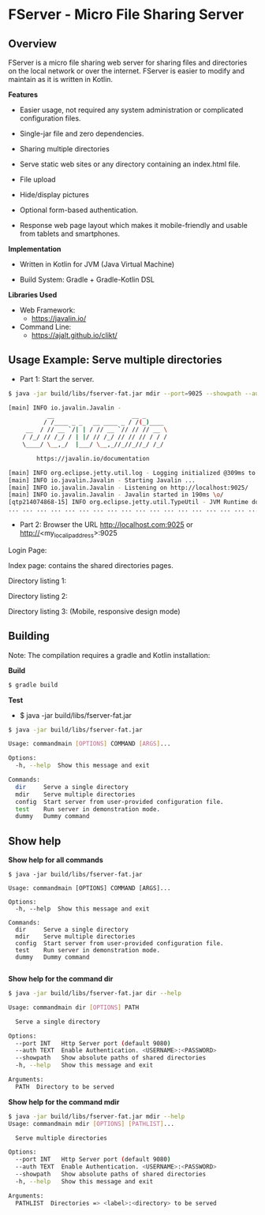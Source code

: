 * FServer - Micro File Sharing Server 
** Overview 

FServer is a micro file sharing web server for sharing files and
directories on the local network or over the internet. FServer is
easier to modify and maintain as it is written in Kotlin.

 *Features*

   + Easier usage, not required any system administration or
     complicated configuration files. 

   + Single-jar file and zero dependencies.

   + Sharing multiple directories 

   + Serve static web sites or any directory containing an index.html file.

   + File upload

   + Hide/display pictures

   + Optional form-based authentication.

   + Response web page layout which makes it mobile-friendly and
     usable from tablets and smartphones.


 *Implementation*

   + Written in Kotlin for JVM (Java Virtual Machine)

   + Build System: Gradle + Gradle-Kotlin DSL

 *Libraries Used*

  + Web Framework:
    + https://javalin.io/

  + Command Line:
    + https://ajalt.github.io/clikt/
** Usage Example: Serve multiple directories 

 + Part 1: Start the server. 

#+BEGIN_SRC sh 
  $ java -jar build/libs/fserver-fat.jar mdir --port=9025 --showpath --auth=myuser:mypass etc:/etc currentdir:. downloads:~/Downloads 

  [main] INFO io.javalin.Javalin - 
             __                      __ _
            / /____ _ _   __ ____ _ / /(_)____
       __  / // __ `/| | / // __ `// // // __ \
      / /_/ // /_/ / | |/ // /_/ // // // / / /
      \____/ \__,_/  |___/ \__,_//_//_//_/ /_/

          https://javalin.io/documentation

  [main] INFO org.eclipse.jetty.util.log - Logging initialized @309ms to org.eclipse.jetty.util.log.Slf4jLog
  [main] INFO io.javalin.Javalin - Starting Javalin ...
  [main] INFO io.javalin.Javalin - Listening on http://localhost:9025/
  [main] INFO io.javalin.Javalin - Javalin started in 190ms \o/
  [qtp214074868-15] INFO org.eclipse.jetty.util.TypeUtil - JVM Runtime does not support Modules
  ... ... ... ... ... ... ... ... ... ... ... ... ... ... ... ... ... ... ... ... ... 
#+END_SRC

 + Part 2: Browser the URL http://localhost.com:9025 or  http://<my_local_ip_address>:9025 

Login Page: 

[[file:images/page_login.png][file:images/page_login.png]]

Index page: contains the shared directories pages. 

[[file:images/page_index.png][file:images/page_index.png]]

Directory listing 1: 

[[file:images/page_directory1.png][file:images/page_directory1.png]]

Directory listing 2: 

[[file:images/page_directory2.png][file:images/page_directory2.png]]

Directory listing 3: (Mobile, responsive design mode)

[[file:images/page_mobile.png][file:images/page_mobile.png]]

** Building 

Note: The compilation requires a gradle and Kotlin installation: 

 *Build* 

#+BEGIN_SRC sh 
  $ gradle build
#+END_SRC

 *Test* 
  
  + $ java -jar build/libs/fserver-fat.jar 
 
#+BEGIN_SRC sh 
  $ java -jar build/libs/fserver-fat.jar 

  Usage: commandmain [OPTIONS] COMMAND [ARGS]...

  Options:
    -h, --help  Show this message and exit

  Commands:
    dir     Serve a single directory
    mdir    Serve multiple directories
    config  Start server from user-provided configuration file.
    test    Run server in demonstration mode.
    dummy   Dummy command

#+END_SRC
** Show help 

 *Show help for all commands* 

#+BEGIN_SRC 
  $ java -jar build/libs/fserver-fat.jar

  Usage: commandmain [OPTIONS] COMMAND [ARGS]...

  Options:
    -h, --help  Show this message and exit

  Commands:
    dir     Serve a single directory
    mdir    Serve multiple directories
    config  Start server from user-provided configuration file.
    test    Run server in demonstration mode.
    dummy   Dummy command

#+END_SRC

 *Show help for the command dir* 

#+BEGIN_SRC sh 
  $ java -jar build/libs/fserver-fat.jar dir --help

  Usage: commandmain dir [OPTIONS] PATH

    Serve a single directory

  Options:
    --port INT   Http Server port (default 9080)
    --auth TEXT  Enable Authentication. <USERNAME>:<PASSWORD>
    --showpath   Show absolute paths of shared directories
    -h, --help   Show this message and exit

  Arguments:
    PATH  Directory to be served
#+END_SRC

 *Show help for the command mdir* 

#+BEGIN_SRC sh 
  $ java -jar build/libs/fserver-fat.jar mdir --help
  Usage: commandmain mdir [OPTIONS] [PATHLIST]...

    Serve multiple directories

  Options:
    --port INT   Http Server port (default 9080)
    --auth TEXT  Enable Authentication. <USERNAME>:<PASSWORD>
    --showpath   Show absolute paths of shared directories
    -h, --help   Show this message and exit

  Arguments:
    PATHLIST  Directories => <label>:<directory> to be served

#+END_SRC


